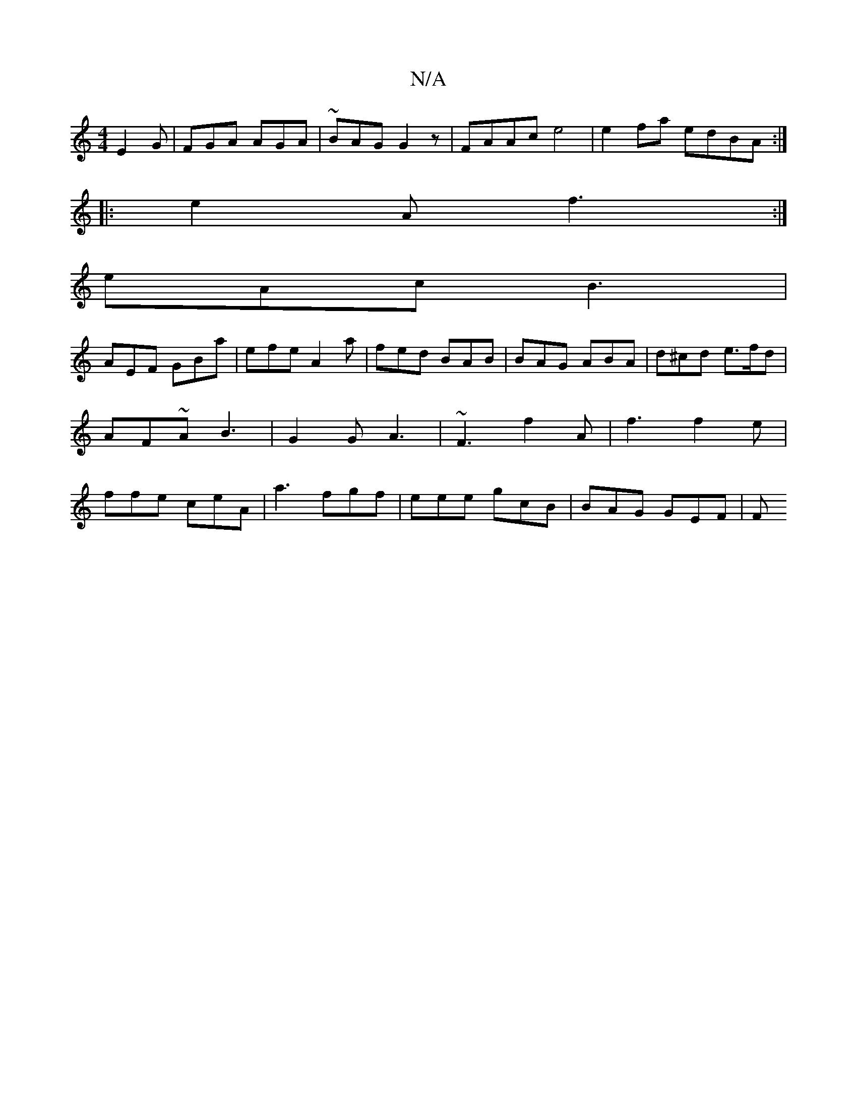 X:1
T:N/A
M:4/4
R:N/A
K:Cmajor
E2G|FGA AGA|~BAG G2 z | FAAc e4 | e2 fa edBA :|
|: e2 A f3 :|
eAc B3 |
AEF GBa | efe A2a | fed BAB | BAG ABA | d^cd e>fd | AF~A B3 | G2 G A3|~F3 f2A | f3 f2e | ffe ceA | a3 fgf | eee gcB | BAG GEF | F